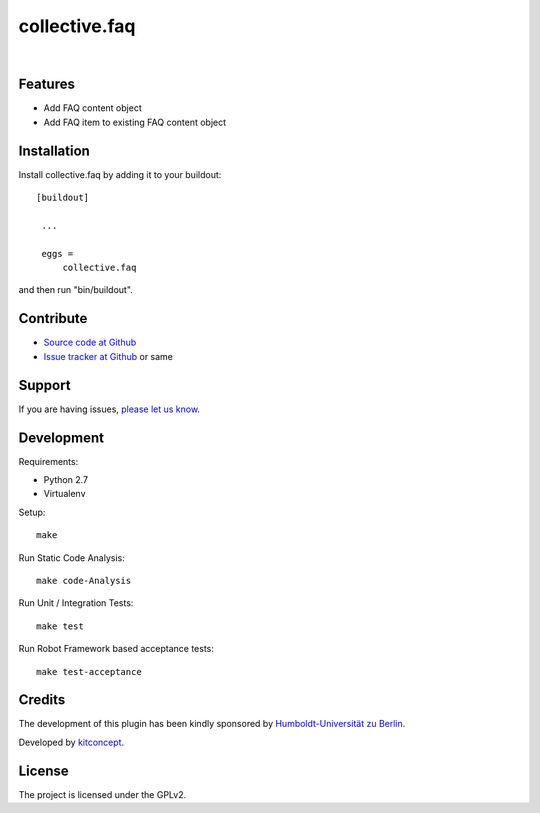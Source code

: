 .. This README is meant for consumption by humans and pypi. Pypi can render rst files so please do not use Sphinx features.
   If you want to learn more about writing documentation, please check out: http://docs.plone.org/about/documentation_styleguide.html
   This text does not appear on pypi or github. It is a comment.

==============================================================================
collective.faq
==============================================================================

.. image:: https://secure.travis-ci.org/collective/collective.faq.png
    :target: http://travis-ci.org/collective/collective.faq

.. image:: https://travis-ci.org/kitconcept/collective.faq.svg?branch=master
    :target: https://travis-ci.org/kitconcept/collective.faq

.. image:: https://coveralls.io/repos/kitconcept/collective.faq/badge.svg
  :target: https://coveralls.io/r/kitconcept/collective.faq

.. image:: https://landscape.io/github/kitconcept/collective.faq/master/landscape.svg?style=flat
  :target: https://landscape.io/github/kitconcept/collective.faq/master
  :alt: Code Health

.. image:: https://img.shields.io/pypi/v/collective.faq.svg
    :target: https://pypi.python.org/pypi/collective.faq/
    :alt: Latest Version

.. image:: https://img.shields.io/pypi/l/collective.faq.svg
    :target: https://pypi.python.org/pypi/collective.faq/
    :alt: License

|

.. image:: https://raw.githubusercontent.com/kitconcept/pas.plugins.memberpropertytogroup/master/kitconcept.png
   :alt: kitconcept
   :target: https://kitconcept.com/


Features
--------

- Add FAQ content object
- Add FAQ item to existing FAQ content object


Installation
------------

Install collective.faq by adding it to your buildout::

   [buildout]

    ...

    eggs =
        collective.faq


and then run "bin/buildout".


Contribute
----------

- `Source code at Github <https://github.com/collective/collective.faq>`_
- `Issue tracker at Github <https://github.com/collective/collective.faq/issues>`_ or same


Support
-------

If you are having issues, `please let us know <https://github.com/collective/collective.faq/issues>`_.


Development
-----------

Requirements:

- Python 2.7
- Virtualenv

Setup::

  make

Run Static Code Analysis::

  make code-Analysis

Run Unit / Integration Tests::

  make test

Run Robot Framework based acceptance tests::

  make test-acceptance


Credits
-------

.. image:: https://www.hu-berlin.de/++resource++humboldt.logo.Logo.png
   :height: 97px
   :width: 434px
   :scale: 100 %
   :alt: HU Berlin
   :align: center
   :target: https://www.hu-berlin.de

The development of this plugin has been kindly sponsored by `Humboldt-Universität zu Berlin`_.

.. image:: https://raw.githubusercontent.com/kitconcept/pas.plugins.memberpropertytogroup/master/kitconcept.png
   :alt: kitconcept
   :target: https://kitconcept.com/

Developed by `kitconcept`_.


License
-------

The project is licensed under the GPLv2.


.. _Humboldt-Universität zu Berlin: https://www.hu-berlin.de
.. _kitconcept: http://www.kitconcept.com/
